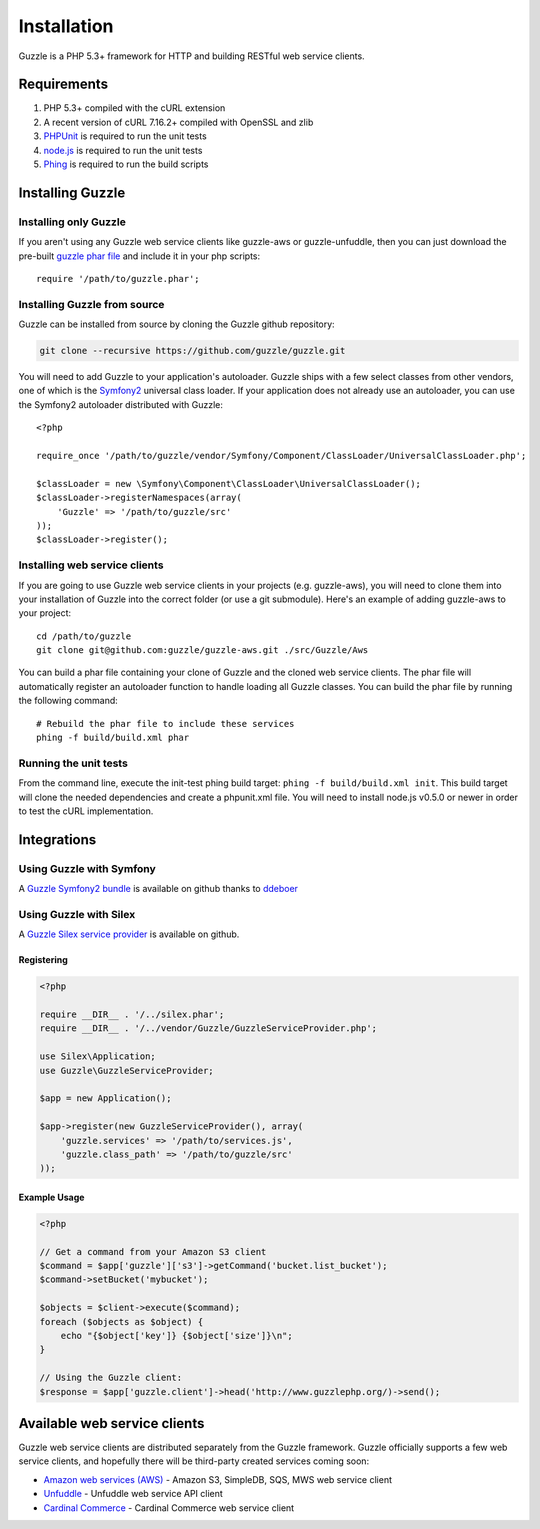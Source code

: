 ============
Installation
============

.. highlight:: php

Guzzle is a PHP 5.3+ framework for HTTP and building RESTful web service clients.

Requirements
------------

#. PHP 5.3+ compiled with the cURL extension
#. A recent version of cURL 7.16.2+ compiled with OpenSSL and zlib
#. `PHPUnit <http://www.phpunit.de/manual/3.6/en/installation.html>`_ is required to run the unit tests
#. `node.js <http://nodejs.org>`_ is required to run the unit tests
#. `Phing <http://www.phing.info/trac/>`_ is required to run the build scripts

Installing Guzzle
-----------------

Installing only Guzzle
~~~~~~~~~~~~~~~~~~~~~~

If you aren't using any Guzzle web service clients like guzzle-aws or guzzle-unfuddle, then you can just download the pre-built `guzzle phar file <http://www.guzzlephp.org/guzzle.phar>`_ and include it in your php scripts::

    require '/path/to/guzzle.phar';

Installing Guzzle from source
~~~~~~~~~~~~~~~~~~~~~~~~~~~~~

Guzzle can be installed from source by cloning the Guzzle github repository:

.. code-block:: bash

    git clone --recursive https://github.com/guzzle/guzzle.git

You will need to add Guzzle to your application's autoloader.  Guzzle ships with a few select classes from other vendors, one of which is the `Symfony2 <http://symfony.com/>`_ universal class loader.  If your application does not already use an autoloader, you can use the Symfony2 autoloader distributed with Guzzle::

    <?php

    require_once '/path/to/guzzle/vendor/Symfony/Component/ClassLoader/UniversalClassLoader.php';

    $classLoader = new \Symfony\Component\ClassLoader\UniversalClassLoader();
    $classLoader->registerNamespaces(array(
        'Guzzle' => '/path/to/guzzle/src'
    ));
    $classLoader->register();

Installing web service clients
~~~~~~~~~~~~~~~~~~~~~~~~~~~~~~

If you are going to use Guzzle web service clients in your projects (e.g. guzzle-aws), you will need to clone them into your installation of Guzzle into the correct folder (or use a git submodule).  Here's an example of adding guzzle-aws to your project::

    cd /path/to/guzzle
    git clone git@github.com:guzzle/guzzle-aws.git ./src/Guzzle/Aws

You can build a phar file containing your clone of Guzzle and the cloned web service clients.  The phar file will automatically register an autoloader function to handle loading all Guzzle classes.  You can build the phar file by running the following command::

    # Rebuild the phar file to include these services
    phing -f build/build.xml phar

Running the unit tests
~~~~~~~~~~~~~~~~~~~~~~

From the command line, execute the init-test phing build target: ``phing -f build/build.xml init``.  This build target will clone the needed dependencies and create a phpunit.xml file.  You will need to install node.js v0.5.0 or newer in order to test the cURL implementation.

Integrations
------------

Using Guzzle with Symfony
~~~~~~~~~~~~~~~~~~~~~~~~~

A `Guzzle Symfony2 bundle <https://github.com/ddeboer/GuzzleBundle>`_ is available on github thanks to `ddeboer <https://github.com/ddeboer>`_

Using Guzzle with Silex
~~~~~~~~~~~~~~~~~~~~~~~

A `Guzzle Silex service provider <https://github.com/guzzle/guzzle-silex-extension>`_ is available on github.

Registering
^^^^^^^^^^^

.. code-block:: php

    <?php

    require __DIR__ . '/../silex.phar';
    require __DIR__ . '/../vendor/Guzzle/GuzzleServiceProvider.php';

    use Silex\Application;
    use Guzzle\GuzzleServiceProvider;

    $app = new Application();

    $app->register(new GuzzleServiceProvider(), array(
        'guzzle.services' => '/path/to/services.js',
        'guzzle.class_path' => '/path/to/guzzle/src'
    ));

Example Usage
^^^^^^^^^^^^^

.. code-block:: php

    <?php

    // Get a command from your Amazon S3 client
    $command = $app['guzzle']['s3']->getCommand('bucket.list_bucket');
    $command->setBucket('mybucket');

    $objects = $client->execute($command);
    foreach ($objects as $object) {
        echo "{$object['key']} {$object['size']}\n";
    }

    // Using the Guzzle client:
    $response = $app['guzzle.client']->head('http://www.guzzlephp.org/)->send();

Available web service clients
-----------------------------

Guzzle web service clients are distributed separately from the Guzzle framework.  Guzzle officially supports a few web service clients, and hopefully there will be third-party created services coming soon:

* `Amazon web services (AWS) <https://github.com/guzzle/guzzle-aws>`_ - Amazon S3, SimpleDB, SQS, MWS web service client
* `Unfuddle <https://github.com/guzzle/guzzle-unfuddle>`_ - Unfuddle web service API client
* `Cardinal Commerce <https://github.com/guzzle/guzzle-cardinal-commerce>`_ - Cardinal Commerce web service client